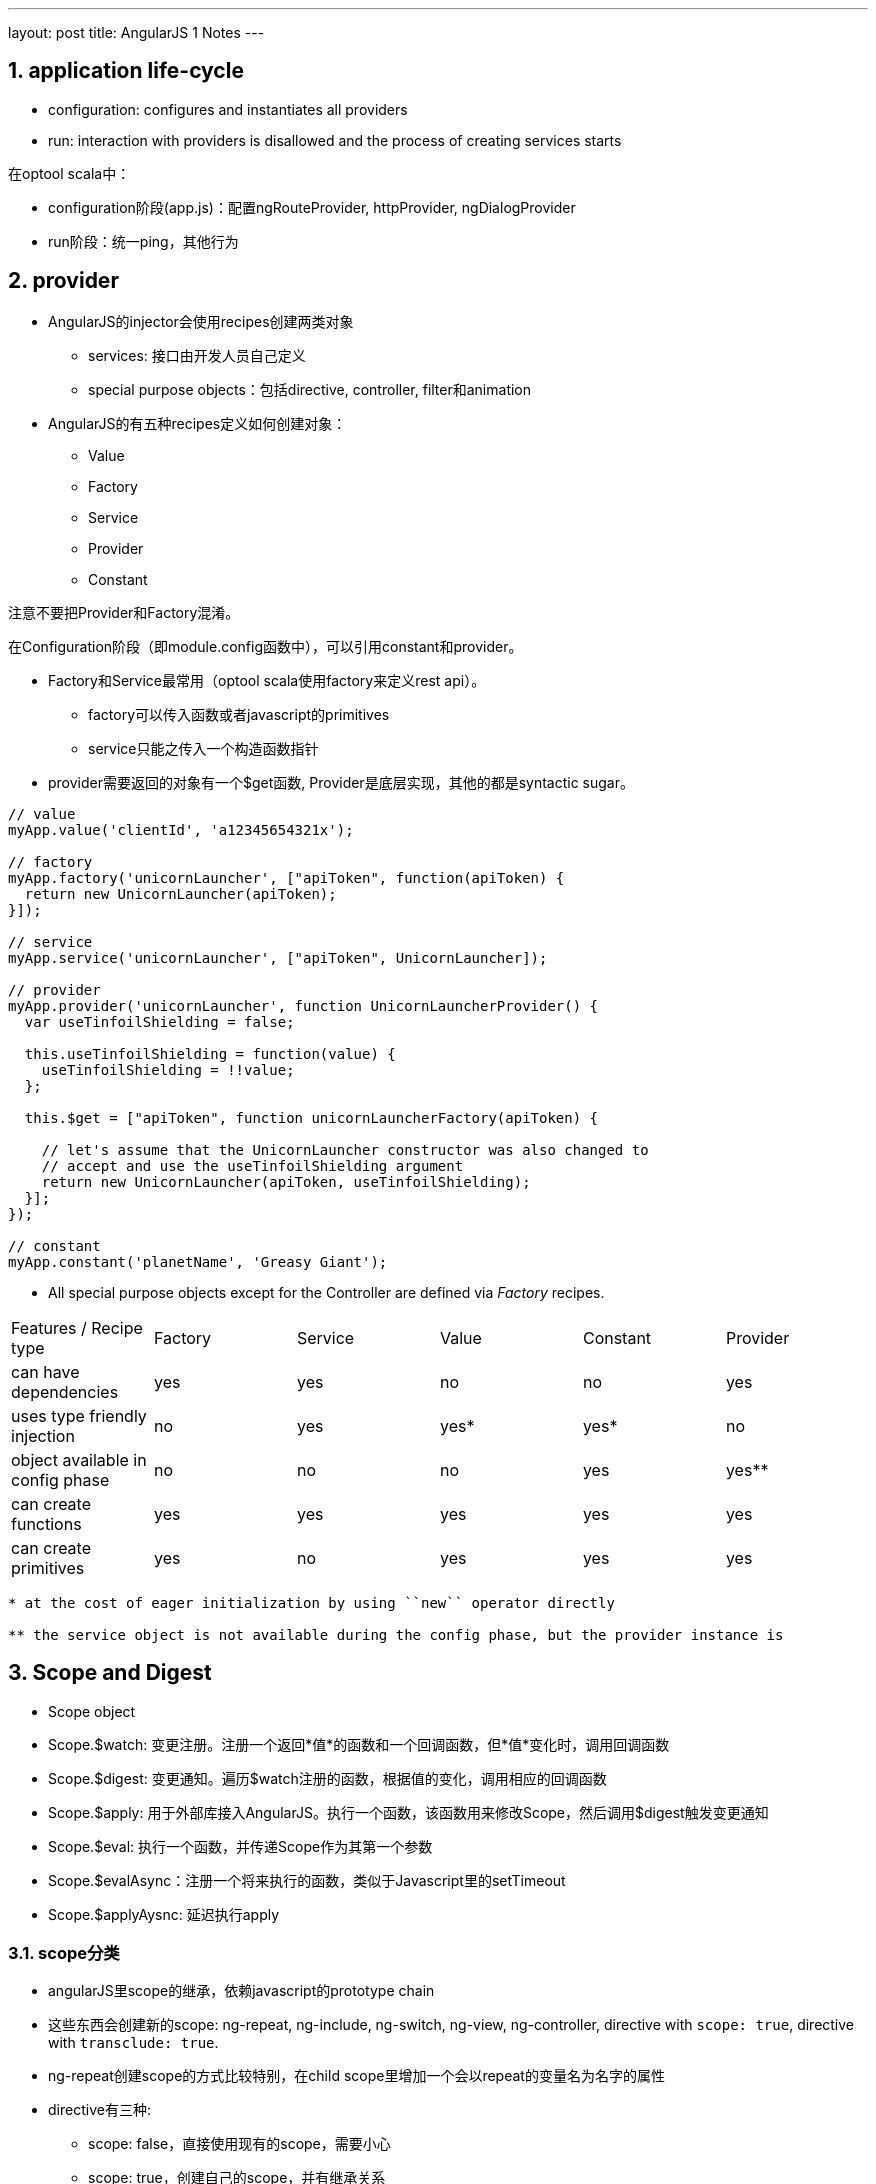 ---
layout: post
title: AngularJS 1 Notes
---

:toc: macro
:toclevels: 4
:sectnums:
:imagesdir: /images
:hp-tags: AngularJS
:doctypes: book

toc::[]

////////////////////////////////////////////////////////////////////////
////////////////////////////////////////////////////////////////////////

== application life-cycle
* configuration: configures and instantiates all providers
* run:  interaction with providers is disallowed and the process of creating services starts

在optool scala中：

* configuration阶段(app.js)：配置ngRouteProvider, httpProvider, ngDialogProvider
* run阶段：统一ping，其他行为

////////////////////////////////////////////////////////////////////////
////////////////////////////////////////////////////////////////////////

== provider

* AngularJS的injector会使用recipes创建两类对象
** services: 接口由开发人员自己定义
** special purpose objects：包括directive, controller, filter和animation

* AngularJS的有五种recipes定义如何创建对象：
** Value
** Factory
** Service
** Provider
** Constant

注意不要把Provider和Factory混淆。

在Configuration阶段（即module.config函数中），可以引用constant和provider。

* Factory和Service最常用（optool scala使用factory来定义rest api）。
** factory可以传入函数或者javascript的primitives
** service只能之传入一个构造函数指针

* provider需要返回的对象有一个$get函数, Provider是底层实现，其他的都是syntactic sugar。

[source,javascript]
----

// value
myApp.value('clientId', 'a12345654321x');

// factory
myApp.factory('unicornLauncher', ["apiToken", function(apiToken) {
  return new UnicornLauncher(apiToken);
}]);

// service
myApp.service('unicornLauncher', ["apiToken", UnicornLauncher]);

// provider
myApp.provider('unicornLauncher', function UnicornLauncherProvider() {
  var useTinfoilShielding = false;

  this.useTinfoilShielding = function(value) {
    useTinfoilShielding = !!value;
  };

  this.$get = ["apiToken", function unicornLauncherFactory(apiToken) {

    // let's assume that the UnicornLauncher constructor was also changed to
    // accept and use the useTinfoilShielding argument
    return new UnicornLauncher(apiToken, useTinfoilShielding);
  }];
});

// constant
myApp.constant('planetName', 'Greasy Giant');
----

* All special purpose objects except for the Controller are defined via __Factory__ recipes.

|====
| Features / Recipe type | Factory | Service | Value | Constant | Provider
| can have dependencies | yes | yes | no | no | yes
| uses type friendly injection | no | yes | yes* | yes* | no
| object available in config phase | no | no | no | yes | yes**
| can create functions | yes | yes | yes | yes | yes
| can create primitives | yes | no | yes | yes | yes
|====

[source,]
----
* at the cost of eager initialization by using ``new`` operator directly

** the service object is not available during the config phase, but the provider instance is
----

////////////////////////////////////////////////////////////////////////
////////////////////////////////////////////////////////////////////////
== Scope and Digest
* Scope object
* Scope.$watch: 变更注册。注册一个返回*值*的函数和一个回调函数，但*值*变化时，调用回调函数
* Scope.$digest: 变更通知。遍历$watch注册的函数，根据值的变化，调用相应的回调函数
* Scope.$apply: 用于外部库接入AngularJS。执行一个函数，该函数用来修改Scope，然后调用$digest触发变更通知
* Scope.$eval: 执行一个函数，并传递Scope作为其第一个参数
* Scope.$evalAsync：注册一个将来执行的函数，类似于Javascript里的setTimeout
* Scope.$applyAysnc: 延迟执行apply

=== scope分类

* angularJS里scope的继承，依赖javascript的prototype chain
* 这些东西会创建新的scope:  ng-repeat, ng-include, ng-switch, ng-view, ng-controller, directive with ``scope: true``, directive with ``transclude: true``.
* ng-repeat创建scope的方式比较特别，在child scope里增加一个会以repeat的变量名为名字的属性
* directive有三种:
** scope: false，直接使用现有的scope，需要小心
** scope: true，创建自己的scope，并有继承关系
** scope: {...}，isolated scope 创建自己的scope，没有继承parent scope，但是又$parent属性。这种scope又有三种绑定方式
*** one way: @　需要传入字符串？或者{{var}}
*** two way: =　传入父scope的属性
*** bind to parent scope expressions: &

``<my-directive interpolated="{{parentProp1}}" twowayBinding="parentProp2">`` and   
``scope: { interpolatedProp: '@interpolated', twowayBindingProp: '=twowayBinding' }``   

Assume the directive does this in its linking function: ``scope.someIsolateProp = "I'm isolated"``   

image::https://camo.githubusercontent.com/0c650e5b62347beec5ebbb4990673a523a80968c/687474703a2f2f692e737461636b2e696d6775722e636f6d2f45586a5a712e706e67[isolate scope]
 
 
* directive的transclude: true会创建一个新的scope（如下），其中的$$nextSibling可以被ng-transclude使用　

image::https://camo.githubusercontent.com/4d9a7cbb029bb29d66cbbef0f0527b2d40202d90/687474703a2f2f692e737461636b2e696d6775722e636f6d2f41684f47482e706e67[transcluded scope]
 

=== isolated scope中的 &

Developer Guide中的例子

.script.js
[source,javascript]
----
angular.module('docsIsoFnBindExample', [])
.controller('Controller', ['$scope', '$timeout', function($scope, $timeout) {
  $scope.name = 'Tobias';
  $scope.message = '';
  $scope.hideDialog = function (message) {
    $scope.message = message;
    $scope.dialogIsHidden = true;
    $timeout(function () {
      $scope.message = '';
      $scope.dialogIsHidden = false;
    }, 2000);
  };
}])
.directive('myDialog', function() {
  return {
    restrict: 'E',          // (1.1)
    transclude: true,
    scope: {
      'close': '&onClose' // (1.2)
    },
    templateUrl: 'my-dialog-close.html'
  };
});
----
.index.html
[source,html]
----

  {{message}}
  <my-dialog ng-hide="dialogIsHidden" on-close="hideDialog(message)"> // (2)
    Check out the contents, {{name}}!
  </my-dialog>

----

.my-dialog-close.html
[source,html]
----
<div class="alert">
  <a href class="close" ng-click="close({message: 'closing for now'})">&times;</a> // (3)
  <div ng-transclude></div>
</div>
----

https://plnkr.co/edit/h8eB9PDnRT7ASfQ2YnNo?p=preview[plunker]

解读如下:

* (1.1) (1.2) scope的close属性绑定到onClose element
* (2)　这里angluarJS会使用 https://docs.angularjs.org/api/ng/service/$parse[$parse]，解析出一个function，在调用该function时，需要传递context和locals对象。这个表达式中涉及identifier需要在context或locals对象中定义（以字段的形式）
* (3) 当click时，调用(2)中的function，context为父类的scope, locals为 {message: 'closing for now'}
* 可以看出(2)和(3)中的message需要匹配，否则无法传递参数 


== Reference

* http://www.jvandemo.com/the-nitty-gritty-of-compile-and-link-functions-inside-angularjs-directives/[关于AngularJS的compile和link过程的文章]

* https://github.com/angular/angular.js/wiki/Understanding-Scopes[Understanding AngularJS Scopes]

* https://gist.github.com/CMCDragonkai/6282750[AngularJS Directive Attribute Binding Explanation]

* https://www.webcodegeeks.com/javascript/angular-js/magic-parse-service-angularjs/[Magic $parse service in AngularJS]